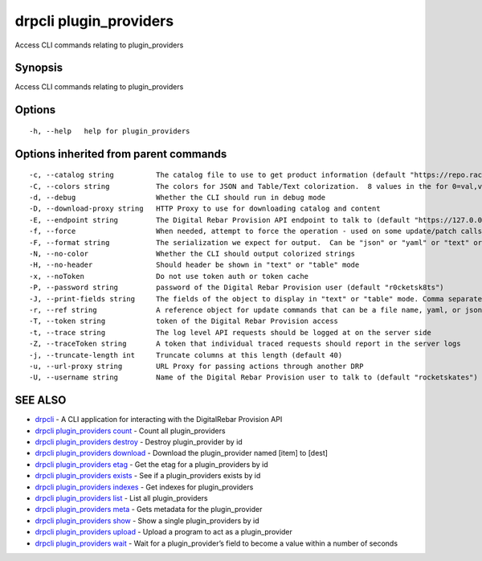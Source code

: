 drpcli plugin_providers
-----------------------

Access CLI commands relating to plugin_providers

Synopsis
~~~~~~~~

Access CLI commands relating to plugin_providers

Options
~~~~~~~

::

     -h, --help   help for plugin_providers

Options inherited from parent commands
~~~~~~~~~~~~~~~~~~~~~~~~~~~~~~~~~~~~~~

::

     -c, --catalog string          The catalog file to use to get product information (default "https://repo.rackn.io")
     -C, --colors string           The colors for JSON and Table/Text colorization.  8 values in the for 0=val,val;1=val,val2... (default "0=32;1=33;2=36;3=90;4=34,1;5=35;6=95;7=32;8=92")
     -d, --debug                   Whether the CLI should run in debug mode
     -D, --download-proxy string   HTTP Proxy to use for downloading catalog and content
     -E, --endpoint string         The Digital Rebar Provision API endpoint to talk to (default "https://127.0.0.1:8092")
     -f, --force                   When needed, attempt to force the operation - used on some update/patch calls
     -F, --format string           The serialization we expect for output.  Can be "json" or "yaml" or "text" or "table" (default "json")
     -N, --no-color                Whether the CLI should output colorized strings
     -H, --no-header               Should header be shown in "text" or "table" mode
     -x, --noToken                 Do not use token auth or token cache
     -P, --password string         password of the Digital Rebar Provision user (default "r0cketsk8ts")
     -J, --print-fields string     The fields of the object to display in "text" or "table" mode. Comma separated
     -r, --ref string              A reference object for update commands that can be a file name, yaml, or json blob
     -T, --token string            token of the Digital Rebar Provision access
     -t, --trace string            The log level API requests should be logged at on the server side
     -Z, --traceToken string       A token that individual traced requests should report in the server logs
     -j, --truncate-length int     Truncate columns at this length (default 40)
     -u, --url-proxy string        URL Proxy for passing actions through another DRP
     -U, --username string         Name of the Digital Rebar Provision user to talk to (default "rocketskates")

SEE ALSO
~~~~~~~~

-  `drpcli <drpcli.html>`__ - A CLI application for interacting with the
   DigitalRebar Provision API
-  `drpcli plugin_providers
   count <drpcli_plugin_providers_count.html>`__ - Count all
   plugin_providers
-  `drpcli plugin_providers
   destroy <drpcli_plugin_providers_destroy.html>`__ - Destroy
   plugin_provider by id
-  `drpcli plugin_providers
   download <drpcli_plugin_providers_download.html>`__ - Download the
   plugin_provider named [item] to [dest]
-  `drpcli plugin_providers etag <drpcli_plugin_providers_etag.html>`__
   - Get the etag for a plugin_providers by id
-  `drpcli plugin_providers
   exists <drpcli_plugin_providers_exists.html>`__ - See if a
   plugin_providers exists by id
-  `drpcli plugin_providers
   indexes <drpcli_plugin_providers_indexes.html>`__ - Get indexes for
   plugin_providers
-  `drpcli plugin_providers list <drpcli_plugin_providers_list.html>`__
   - List all plugin_providers
-  `drpcli plugin_providers meta <drpcli_plugin_providers_meta.html>`__
   - Gets metadata for the plugin_provider
-  `drpcli plugin_providers show <drpcli_plugin_providers_show.html>`__
   - Show a single plugin_providers by id
-  `drpcli plugin_providers
   upload <drpcli_plugin_providers_upload.html>`__ - Upload a program to
   act as a plugin_provider
-  `drpcli plugin_providers wait <drpcli_plugin_providers_wait.html>`__
   - Wait for a plugin_provider’s field to become a value within a
   number of seconds
